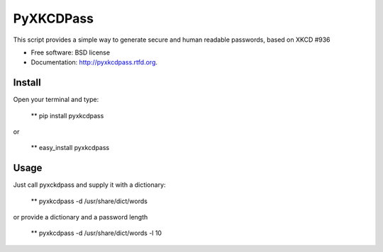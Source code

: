 ===============================
PyXKCDPass
===============================

.. image:: https://badge.fury.io/py/pyxkcdpass.png
    :target: http://badge.fury.io/py/pyxkcdpass
    
.. image:: https://travis-ci.org/ikkebr/pyxkcdpass.png?branch=master
        :target: https://travis-ci.org/ikkebr/pyxkcdpass

.. image:: https://pypip.in/d/pyxkcdpass/badge.png
        :target: https://pypi.python.org/pypi/pyxkcdpass
        
.. image:: https://coveralls.io/repos/ikkebr/pyxkcdpass/badge.png?1234
        :target: https://coveralls.io/r/ikkebr/pyxkcdpass


        
.. image:: http://imgs.xkcd.com/comics/password_strength.png
        :target: www.xkcd.com/936/
        
        
This script provides a simple way to generate secure and human readable passwords, based on XKCD #936

* Free software: BSD license
* Documentation: http://pyxkcdpass.rtfd.org.

Install
--------

Open your terminal and type:

   ** pip install pyxkcdpass
   
or 
   
   ** easy_install pyxkcdpass

Usage
--------

Just call pyxckdpass and supply it with a dictionary:

  ** pyxkcdpass -d /usr/share/dict/words
  
or provide a dictionary and a password length

  ** pyxkcdpass -d /usr/share/dict/words -l 10
